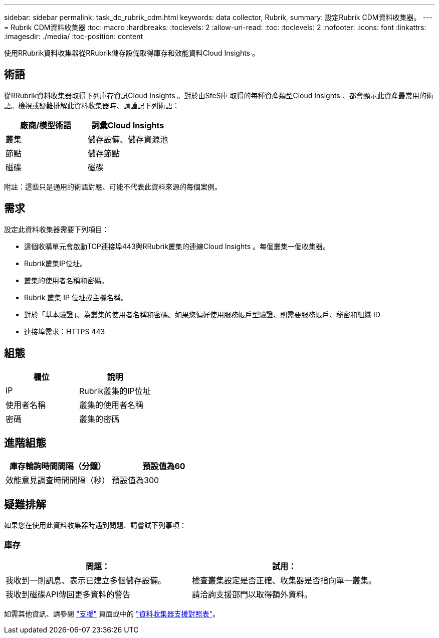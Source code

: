 ---
sidebar: sidebar 
permalink: task_dc_rubrik_cdm.html 
keywords: data collector, Rubrik, 
summary: 設定Rubrik CDM資料收集器。 
---
= Rubrik CDM資料收集器
:toc: macro
:hardbreaks:
:toclevels: 2
:allow-uri-read: 
:toc: 
:toclevels: 2
:nofooter: 
:icons: font
:linkattrs: 
:imagesdir: ./media/
:toc-position: content


[role="lead"]
使用RRubrik資料收集器從RRubrik儲存設備取得庫存和效能資料Cloud Insights 。



== 術語

從RRubrik資料收集器取得下列庫存資訊Cloud Insights 。對於由SfeS庫 取得的每種資產類型Cloud Insights 、都會顯示此資產最常用的術語。檢視或疑難排解此資料收集器時、請謹記下列術語：

[cols="2*"]
|===
| 廠商/模型術語 | 詞彙Cloud Insights 


| 叢集 | 儲存設備、儲存資源池 


| 節點 | 儲存節點 


| 磁碟 | 磁碟 
|===
附註：這些只是通用的術語對應、可能不代表此資料來源的每個案例。



== 需求

設定此資料收集器需要下列項目：

* 這個收購單元會啟動TCP連接埠443與RRubrik叢集的連線Cloud Insights 。每個叢集一個收集器。
* Rubrik叢集IP位址。
* 叢集的使用者名稱和密碼。
* Rubrik 叢集 IP 位址或主機名稱。
* 對於「基本驗證」、為叢集的使用者名稱和密碼。如果您偏好使用服務帳戶型驗證、則需要服務帳戶、秘密和組織 ID
* 連接埠需求：HTTPS 443




== 組態

[cols="2*"]
|===
| 欄位 | 說明 


| IP | Rubrik叢集的IP位址 


| 使用者名稱 | 叢集的使用者名稱 


| 密碼 | 叢集的密碼 
|===


== 進階組態

[cols="2*"]
|===
| 庫存輪詢時間間隔（分鐘） | 預設值為60 


| 效能意見調查時間間隔（秒） | 預設值為300 
|===


== 疑難排解

如果您在使用此資料收集器時遇到問題、請嘗試下列事項：



=== 庫存

[cols="2*"]
|===
| 問題： | 試用： 


| 我收到一則訊息、表示已建立多個儲存設備。 | 檢查叢集設定是否正確、收集器是否指向單一叢集。 


| 我收到磁碟API傳回更多資料的警告 | 請洽詢支援部門以取得額外資料。 
|===
如需其他資訊、請參閱 link:concept_requesting_support.html["支援"] 頁面或中的 link:reference_data_collector_support_matrix.html["資料收集器支援對照表"]。
